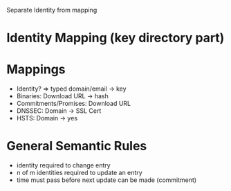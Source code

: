Separate Identity from mapping

* Identity Mapping (key directory part)
* Mappings
- Identity? => typed domain/email -> key
- Binaries: Download URL -> hash
- Commitments/Promises: Download URL
- DNSSEC: Domain -> SSL Cert
- HSTS: Domain -> yes

* General Semantic Rules
- identity required to change entry
- n of m identities required to update an entry
- time must pass before next update can be made (commitment)

